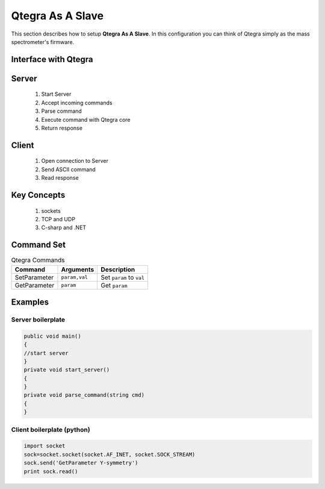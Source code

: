 ======================
Qtegra As A Slave
======================


This section describes how to setup **Qtegra As A Slave**. In this configuration
you can think of Qtegra simply as the mass spectrometer's firmware.

Interface with Qtegra
-------------------------
Server
------
	#. Start Server
	#. Accept incoming commands
	#. Parse command
	#. Execute command with Qtegra core
	#. Return response
	
Client
-------
	#. Open connection to Server
	#. Send ASCII command
	#. Read response

Key Concepts
-------------
	#. sockets
	#. TCP and UDP
	#. C-sharp and .NET


Command Set
------------

.. table:: Qtegra Commands

	============= ============= ==============================================================
	Command       Arguments     Description
	============= ============= ==============================================================
	SetParameter  ``param,val`` Set ``param`` to ``val``
	GetParameter  ``param``     Get ``param`` 
	============= ============= ==============================================================

Examples
---------

`````````````````````
Server boilerplate
`````````````````````
.. code-block:: csharp
	
	public void main()
	{
	//start server
	}
	private void start_server()
	{	
	}
	private void parse_command(string cmd)
	{
	}
	
````````````````````````````
Client boilerplate (python) 
````````````````````````````
.. code-block:: python

	import socket
	sock=socket.socket(socket.AF_INET, socket.SOCK_STREAM)
	sock.send('GetParameter Y-symmetry')
	print sock.read()
	